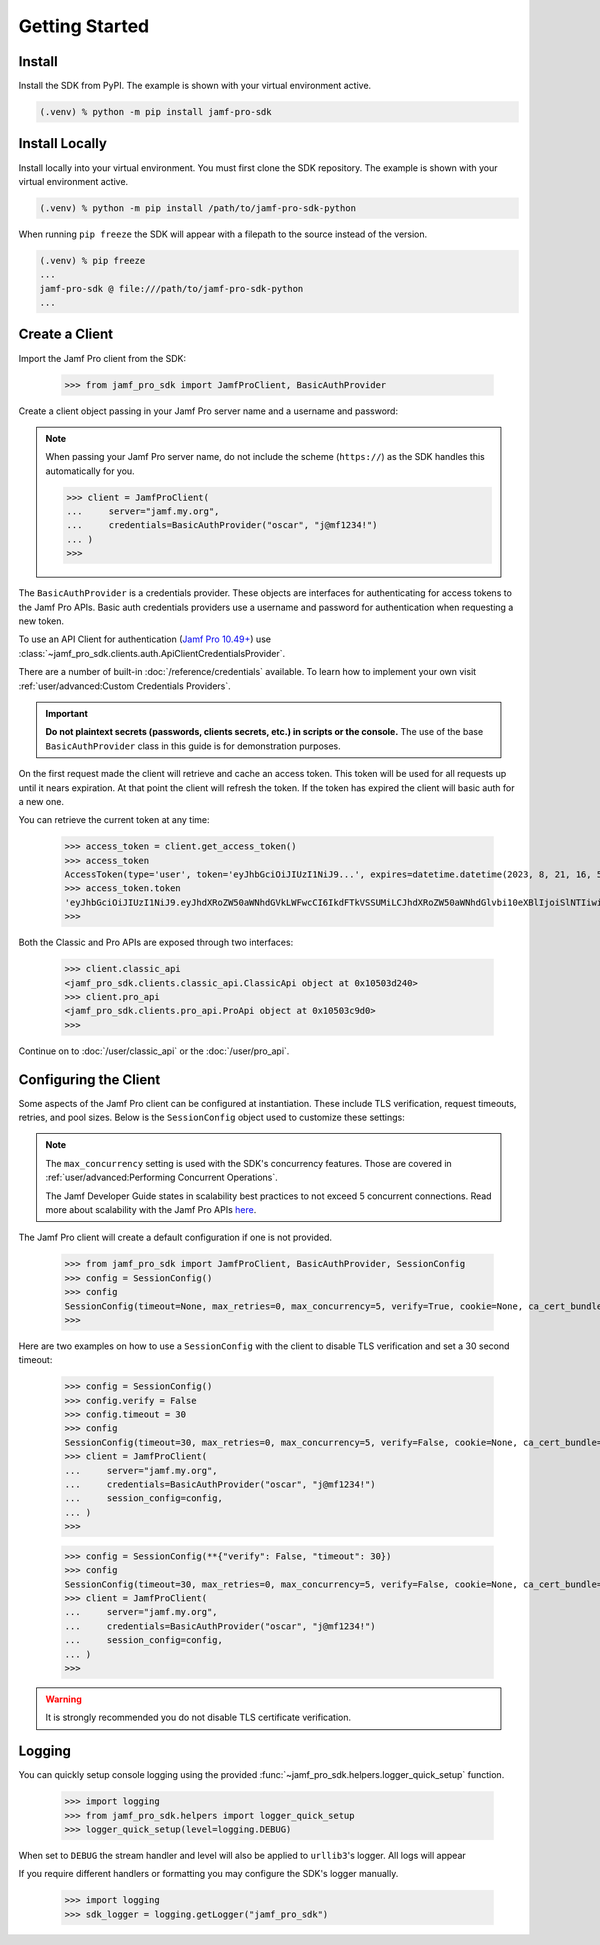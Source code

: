 Getting Started
===============

Install
-------

Install the SDK from PyPI. The example is shown with your virtual environment active.

.. code-block:: console

   (.venv) % python -m pip install jamf-pro-sdk

Install Locally
---------------

Install locally into your virtual environment. You must first clone the SDK repository. The example is shown with your virtual environment active.

.. code-block:: console

    (.venv) % python -m pip install /path/to/jamf-pro-sdk-python

When running ``pip freeze`` the SDK will appear with a filepath to the source instead of the version.

.. code-block:: console

    (.venv) % pip freeze
    ...
    jamf-pro-sdk @ file:///path/to/jamf-pro-sdk-python
    ...

Create a Client
---------------

Import the Jamf Pro client from the SDK:

    >>> from jamf_pro_sdk import JamfProClient, BasicAuthProvider

Create a client object passing in your Jamf Pro server name and a username and password:

.. note::

    When passing your Jamf Pro server name, do not include the scheme (``https://``) as the SDK handles this automatically for you.


    >>> client = JamfProClient(
    ...     server="jamf.my.org",
    ...     credentials=BasicAuthProvider("oscar", "j@mf1234!")
    ... )
    >>>

The ``BasicAuthProvider`` is a credentials provider. These objects are interfaces for authenticating for access tokens to the Jamf Pro APIs. Basic auth credentials providers use a username and password for authentication when requesting a new token.

To use an API Client for authentication (`Jamf Pro 10.49+ <https://learn.jamf.com/bundle/jamf-pro-documentation-current/page/API_Roles_and_Clients.html>`_) use :class:`~jamf_pro_sdk.clients.auth.ApiClientCredentialsProvider`.

There are a number of built-in :doc:`/reference/credentials` available. To learn how to implement your own visit :ref:`user/advanced:Custom Credentials Providers`.

.. important::

    **Do not plaintext secrets (passwords, clients secrets, etc.) in scripts or the console.** The use of the base ``BasicAuthProvider`` class in this guide is for demonstration purposes.

On the first request made the client will retrieve and cache an access token. This token will be used for all requests up until it nears expiration. At that point the client will refresh the token. If the token has expired the client will basic auth for a new one.

You can retrieve the current token at any time:

    >>> access_token = client.get_access_token()
    >>> access_token
    AccessToken(type='user', token='eyJhbGciOiJIUzI1NiJ9...', expires=datetime.datetime(2023, 8, 21, 16, 57, 1, 113000, tzinfo=datetime.timezone.utc), scope=None)
    >>> access_token.token
    'eyJhbGciOiJIUzI1NiJ9.eyJhdXRoZW50aWNhdGVkLWFwcCI6IkdFTkVSSUMiLCJhdXRoZW50aWNhdGlvbi10eXBlIjoiSlNTIiwiZ3JvdXBzIjpbXSwic3ViamVjdC10eXBlIjoiSlNTX1VTRVJfSUQiLCJ0b2tlbi11dWlkIjoiM2Y4YzhmY2MtN2U1Ny00Njg5LThiOTItY2UzMTIxYjVlYTY5IiwibGRhcC1zZXJ2ZXItaWQiOi0xLCJzdWIiOiIyIiwiZXhwIjoxNTk1NDIxMDAwfQ.6T9VLA0ABoFO9cqGfp3vWmqllsp3zAbtIW0-M-M41-E'
    >>>

Both the Classic and Pro APIs are exposed through two interfaces:

    >>> client.classic_api
    <jamf_pro_sdk.clients.classic_api.ClassicApi object at 0x10503d240>
    >>> client.pro_api
    <jamf_pro_sdk.clients.pro_api.ProApi object at 0x10503c9d0>
    >>>

Continue on to :doc:`/user/classic_api` or the :doc:`/user/pro_api`.

Configuring the Client
----------------------

Some aspects of the Jamf Pro client can be configured at instantiation. These include TLS verification, request timeouts, retries, and pool sizes. Below is the ``SessionConfig`` object used to customize these settings:

.. autopydantic_model:: jamf_pro_sdk.models.client.SessionConfig
    :members: false

.. note::

    The ``max_concurrency`` setting is used with the SDK's concurrency features. Those are covered in :ref:`user/advanced:Performing Concurrent Operations`.

    The Jamf Developer Guide states in scalability best practices to not exceed 5 concurrent
    connections. Read more about scalability with the Jamf Pro APIs
    `here <https://developer.jamf.com/developer-guide/docs/jamf-pro-api-scalability-best-practices>`_.

The Jamf Pro client will create a default configuration if one is not provided.

    >>> from jamf_pro_sdk import JamfProClient, BasicAuthProvider, SessionConfig
    >>> config = SessionConfig()
    >>> config
    SessionConfig(timeout=None, max_retries=0, max_concurrency=5, verify=True, cookie=None, ca_cert_bundle=None, scheme='https')
    >>>

Here are two examples on how to use a ``SessionConfig`` with the client to disable TLS verification and set a 30 second timeout:

    >>> config = SessionConfig()
    >>> config.verify = False
    >>> config.timeout = 30
    >>> config
    SessionConfig(timeout=30, max_retries=0, max_concurrency=5, verify=False, cookie=None, ca_cert_bundle=None, scheme='https')
    >>> client = JamfProClient(
    ...     server="jamf.my.org",
    ...     credentials=BasicAuthProvider("oscar", "j@mf1234!")
    ...     session_config=config,
    ... )
    >>>

    >>> config = SessionConfig(**{"verify": False, "timeout": 30})
    >>> config
    SessionConfig(timeout=30, max_retries=0, max_concurrency=5, verify=False, cookie=None, ca_cert_bundle=None, scheme='https')
    >>> client = JamfProClient(
    ...     server="jamf.my.org",
    ...     credentials=BasicAuthProvider("oscar", "j@mf1234!")
    ...     session_config=config,
    ... )
    >>>

.. warning::

    It is strongly recommended you do not disable TLS certificate verification.

Logging
-------

You can quickly setup console logging using the provided :func:`~jamf_pro_sdk.helpers.logger_quick_setup` function.

    >>> import logging
    >>> from jamf_pro_sdk.helpers import logger_quick_setup
    >>> logger_quick_setup(level=logging.DEBUG)

When set to ``DEBUG`` the stream handler and level will also be applied to ``urllib3``'s logger. All logs will appear

If you require different handlers or formatting you may configure the SDK's logger manually.

    >>> import logging
    >>> sdk_logger = logging.getLogger("jamf_pro_sdk")
